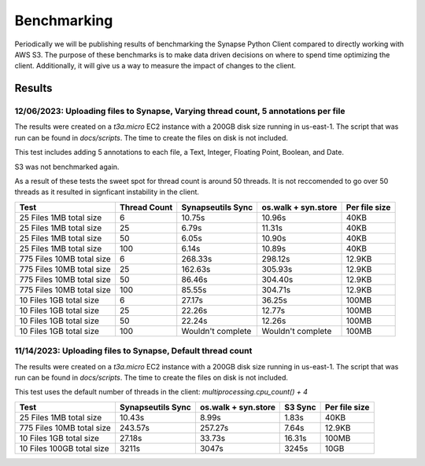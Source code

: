 *****************
Benchmarking
*****************

Periodically we will be publishing results of benchmarking the Synapse Python Client
compared to directly working with AWS S3. The purpose of these benchmarks is to make
data driven decisions on where to spend time optimizing the client. Additionally, it will
give us a way to measure the impact of changes to the client.

===================
Results
===================


12/06/2023: Uploading files to Synapse, Varying thread count, 5 annotations per file
====================================================================================
The results were created on a `t3a.micro` EC2 instance with a 200GB disk size running in us-east-1.
The script that was run can be found in `docs/scripts`. The time to create the files on disk is not included.

This test includes adding 5 annotations to each file, a Text, Integer, Floating Point, Boolean, and Date.

S3 was not benchmarked again.

As a result of these tests the sweet spot for thread count is around 50 threads. It is not reccomended to
go over 50 threads as it resulted in signficant instability in the client.

+---------------------------+--------------+-------------------+---------------------+---------------+
| Test                      | Thread Count | Synapseutils Sync | os.walk + syn.store | Per file size |
+===========================+==============+===================+=====================+===============+
| 25 Files 1MB total size   | 6            | 10.75s            | 10.96s              | 40KB          |
+---------------------------+--------------+-------------------+---------------------+---------------+
| 25 Files 1MB total size   | 25           | 6.79s             | 11.31s              | 40KB          |
+---------------------------+--------------+-------------------+---------------------+---------------+
| 25 Files 1MB total size   | 50           | 6.05s             | 10.90s              | 40KB          |
+---------------------------+--------------+-------------------+---------------------+---------------+
| 25 Files 1MB total size   | 100          | 6.14s             | 10.89s              | 40KB          |
+---------------------------+--------------+-------------------+---------------------+---------------+
| 775 Files 10MB total size | 6            | 268.33s           | 298.12s             | 12.9KB        |
+---------------------------+--------------+-------------------+---------------------+---------------+
| 775 Files 10MB total size | 25           | 162.63s           | 305.93s             | 12.9KB        |
+---------------------------+--------------+-------------------+---------------------+---------------+
| 775 Files 10MB total size | 50           | 86.46s            | 304.40s             | 12.9KB        |
+---------------------------+--------------+-------------------+---------------------+---------------+
| 775 Files 10MB total size | 100          | 85.55s            | 304.71s             | 12.9KB        |
+---------------------------+--------------+-------------------+---------------------+---------------+
| 10 Files 1GB total size   | 6            | 27.17s            | 36.25s              | 100MB         |
+---------------------------+--------------+-------------------+---------------------+---------------+
| 10 Files 1GB total size   | 25           | 22.26s            | 12.77s              | 100MB         |
+---------------------------+--------------+-------------------+---------------------+---------------+
| 10 Files 1GB total size   | 50           | 22.24s            | 12.26s              | 100MB         |
+---------------------------+--------------+-------------------+---------------------+---------------+
| 10 Files 1GB total size   | 100          | Wouldn't complete | Wouldn't complete   | 100MB         |
+---------------------------+--------------+-------------------+---------------------+---------------+


11/14/2023: Uploading files to Synapse, Default thread count
============================================================
The results were created on a `t3a.micro` EC2 instance with a 200GB disk size running in us-east-1.
The script that was run can be found in `docs/scripts`. The time to create the files on disk is not included.

This test uses the default number of threads in the client: `multiprocessing.cpu_count() + 4`

+---------------------------+-------------------+---------------------+---------+---------------+
| Test                      | Synapseutils Sync | os.walk + syn.store | S3 Sync | Per file size |
+===========================+===================+=====================+=========+===============+
| 25 Files 1MB total size   | 10.43s            | 8.99s               | 1.83s   | 40KB          |
+---------------------------+-------------------+---------------------+---------+---------------+
| 775 Files 10MB total size | 243.57s           | 257.27s             | 7.64s   | 12.9KB        |
+---------------------------+-------------------+---------------------+---------+---------------+
| 10 Files 1GB total size   | 27.18s            | 33.73s              | 16.31s  | 100MB         |
+---------------------------+-------------------+---------------------+---------+---------------+
| 10 Files 100GB total size | 3211s             | 3047s               | 3245s   | 10GB          |
+---------------------------+-------------------+---------------------+---------+---------------+
